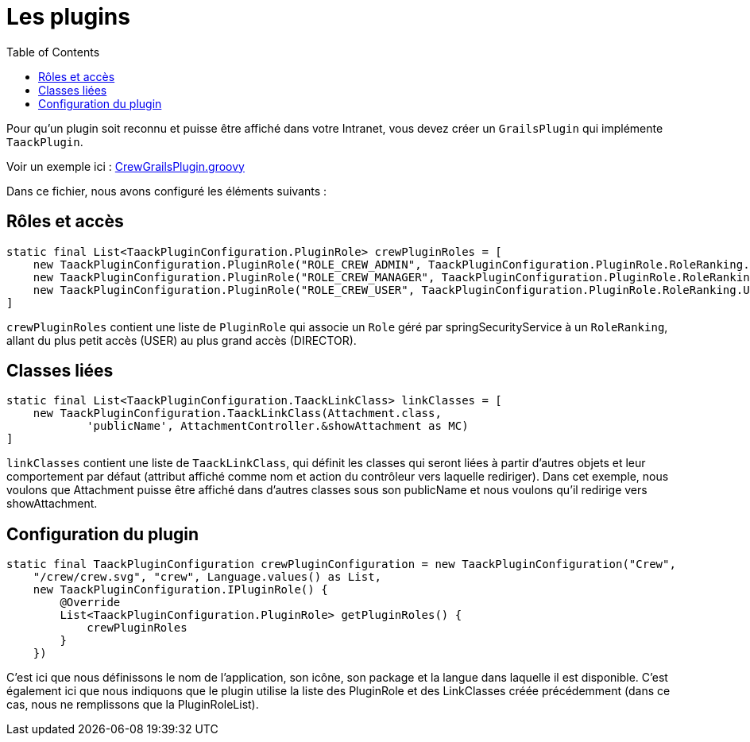 = Les plugins
:doctype: book
:toc:
:source-highlighter: rouge
:taack-category: 1|doc/plugin

Pour qu'un plugin soit reconnu et puisse être affiché dans votre Intranet, vous devez créer un `GrailsPlugin` qui implémente `TaackPlugin`.

Voir un exemple ici : https://github.com/Taack/intranet/blob/main/app/crew/src/main/groovy/crew/CrewGrailsPlugin.groovy[CrewGrailsPlugin.groovy]

Dans ce fichier, nous avons configuré les éléments suivants :

== Rôles et accès

[,groovy]
----
static final List<TaackPluginConfiguration.PluginRole> crewPluginRoles = [
    new TaackPluginConfiguration.PluginRole("ROLE_CREW_ADMIN", TaackPluginConfiguration.PluginRole.RoleRanking.DIRECTOR),
    new TaackPluginConfiguration.PluginRole("ROLE_CREW_MANAGER", TaackPluginConfiguration.PluginRole.RoleRanking.MANAGER),
    new TaackPluginConfiguration.PluginRole("ROLE_CREW_USER", TaackPluginConfiguration.PluginRole.RoleRanking.USER),
]
----

`crewPluginRoles` contient une liste de `PluginRole` qui associe un `Role` géré par springSecurityService à un `RoleRanking`, allant du plus petit accès (USER) au plus grand accès (DIRECTOR).

== Classes liées

[,groovy]
----
static final List<TaackPluginConfiguration.TaackLinkClass> linkClasses = [
    new TaackPluginConfiguration.TaackLinkClass(Attachment.class,
            'publicName', AttachmentController.&showAttachment as MC)
]
----

`linkClasses` contient une liste de `TaackLinkClass`, qui définit les classes qui seront liées à partir d'autres objets et leur comportement par défaut (attribut affiché comme nom et action du contrôleur vers laquelle rediriger).
Dans cet exemple, nous voulons que Attachment puisse être affiché dans d'autres classes sous son publicName et nous voulons qu'il redirige vers showAttachment.

== Configuration du plugin

[,groovy]
----
static final TaackPluginConfiguration crewPluginConfiguration = new TaackPluginConfiguration("Crew",
    "/crew/crew.svg", "crew", Language.values() as List,
    new TaackPluginConfiguration.IPluginRole() {
        @Override
        List<TaackPluginConfiguration.PluginRole> getPluginRoles() {
            crewPluginRoles
        }
    })
----

C'est ici que nous définissons le nom de l'application, son icône, son package et la langue dans laquelle il est disponible. C'est également ici que nous indiquons que le plugin utilise la liste des PluginRole et des LinkClasses créée précédemment (dans ce cas, nous ne remplissons que la PluginRoleList).
